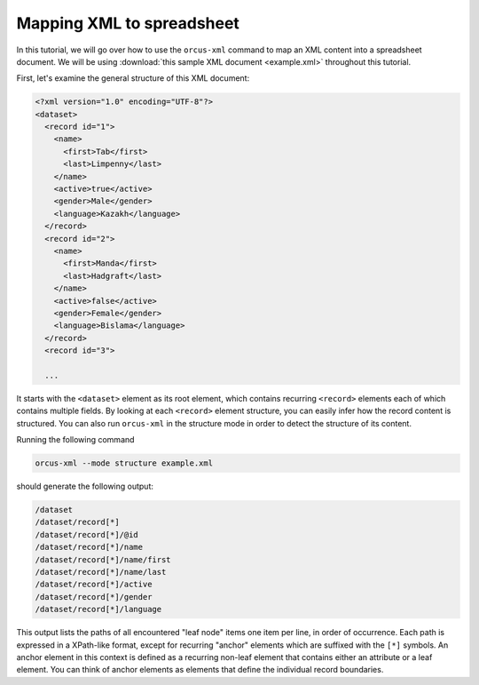 
Mapping XML to spreadsheet
==========================

In this tutorial, we will go over how to use the ``orcus-xml`` command to map an
XML content into a spreadsheet document.  We will be using :download:`this sample XML
document <example.xml>` throughout this tutorial.

First, let's examine the general structure of this XML document:

.. code-block:: XML

    <?xml version="1.0" encoding="UTF-8"?>
    <dataset>
      <record id="1">
        <name>
          <first>Tab</first>
          <last>Limpenny</last>
        </name>
        <active>true</active>
        <gender>Male</gender>
        <language>Kazakh</language>
      </record>
      <record id="2">
        <name>
          <first>Manda</first>
          <last>Hadgraft</last>
        </name>
        <active>false</active>
        <gender>Female</gender>
        <language>Bislama</language>
      </record>
      <record id="3">

      ...


It starts with the ``<dataset>`` element as its root element, which contains
recurring ``<record>`` elements each of which contains multiple fields.  By
looking at each ``<record>`` element structure, you can easily infer how the
record content is structured.  You can also run ``orcus-xml`` in the structure
mode in order to detect the structure of its content.

Running the following command

.. code-block::

    orcus-xml --mode structure example.xml

should generate the following output:

.. code-block::

    /dataset
    /dataset/record[*]
    /dataset/record[*]/@id
    /dataset/record[*]/name
    /dataset/record[*]/name/first
    /dataset/record[*]/name/last
    /dataset/record[*]/active
    /dataset/record[*]/gender
    /dataset/record[*]/language

This output lists the paths of all encountered "leaf node" items one item per
line, in order of occurrence.  Each path is expressed in a XPath-like format,
except for recurring "anchor" elements which are suffixed with the ``[*]``
symbols.  An anchor element in this context is defined as a recurring non-leaf
element that contains either an attribute or a leaf element.  You can think of
anchor elements as elements that define the individual record boundaries.


